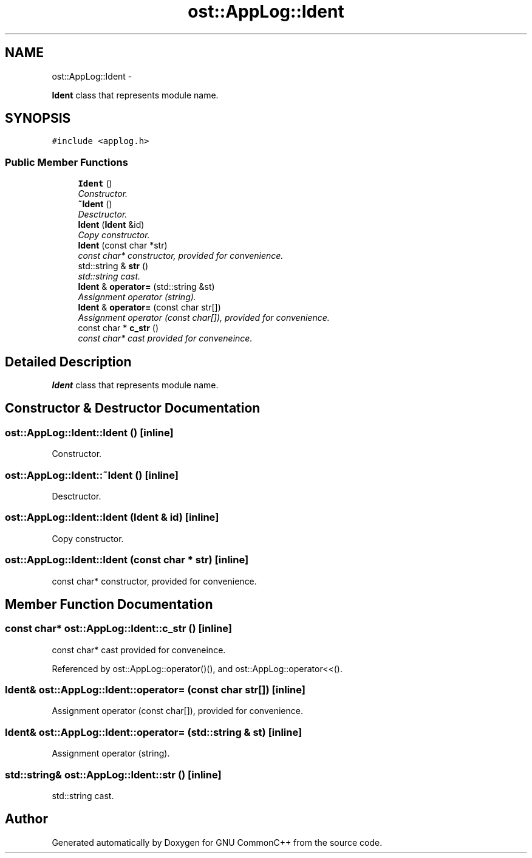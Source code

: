 .TH "ost::AppLog::Ident" 3 "2 May 2010" "GNU CommonC++" \" -*- nroff -*-
.ad l
.nh
.SH NAME
ost::AppLog::Ident \- 
.PP
\fBIdent\fP class that represents module name.  

.SH SYNOPSIS
.br
.PP
.PP
\fC#include <applog.h>\fP
.SS "Public Member Functions"

.in +1c
.ti -1c
.RI "\fBIdent\fP ()"
.br
.RI "\fIConstructor. \fP"
.ti -1c
.RI "\fB~Ident\fP ()"
.br
.RI "\fIDesctructor. \fP"
.ti -1c
.RI "\fBIdent\fP (\fBIdent\fP &id)"
.br
.RI "\fICopy constructor. \fP"
.ti -1c
.RI "\fBIdent\fP (const char *str)"
.br
.RI "\fIconst char* constructor, provided for convenience. \fP"
.ti -1c
.RI "std::string & \fBstr\fP ()"
.br
.RI "\fIstd::string cast. \fP"
.ti -1c
.RI "\fBIdent\fP & \fBoperator=\fP (std::string &st)"
.br
.RI "\fIAssignment operator (string). \fP"
.ti -1c
.RI "\fBIdent\fP & \fBoperator=\fP (const char str[])"
.br
.RI "\fIAssignment operator (const char[]), provided for convenience. \fP"
.ti -1c
.RI "const char * \fBc_str\fP ()"
.br
.RI "\fIconst char* cast provided for conveneince. \fP"
.in -1c
.SH "Detailed Description"
.PP 
\fBIdent\fP class that represents module name. 
.SH "Constructor & Destructor Documentation"
.PP 
.SS "ost::AppLog::Ident::Ident ()\fC [inline]\fP"
.PP
Constructor. 
.SS "ost::AppLog::Ident::~Ident ()\fC [inline]\fP"
.PP
Desctructor. 
.SS "ost::AppLog::Ident::Ident (\fBIdent\fP & id)\fC [inline]\fP"
.PP
Copy constructor. 
.SS "ost::AppLog::Ident::Ident (const char * str)\fC [inline]\fP"
.PP
const char* constructor, provided for convenience. 
.SH "Member Function Documentation"
.PP 
.SS "const char* ost::AppLog::Ident::c_str ()\fC [inline]\fP"
.PP
const char* cast provided for conveneince. 
.PP
Referenced by ost::AppLog::operator()(), and ost::AppLog::operator<<().
.SS "\fBIdent\fP& ost::AppLog::Ident::operator= (const char str[])\fC [inline]\fP"
.PP
Assignment operator (const char[]), provided for convenience. 
.SS "\fBIdent\fP& ost::AppLog::Ident::operator= (std::string & st)\fC [inline]\fP"
.PP
Assignment operator (string). 
.SS "std::string& ost::AppLog::Ident::str ()\fC [inline]\fP"
.PP
std::string cast. 

.SH "Author"
.PP 
Generated automatically by Doxygen for GNU CommonC++ from the source code.
